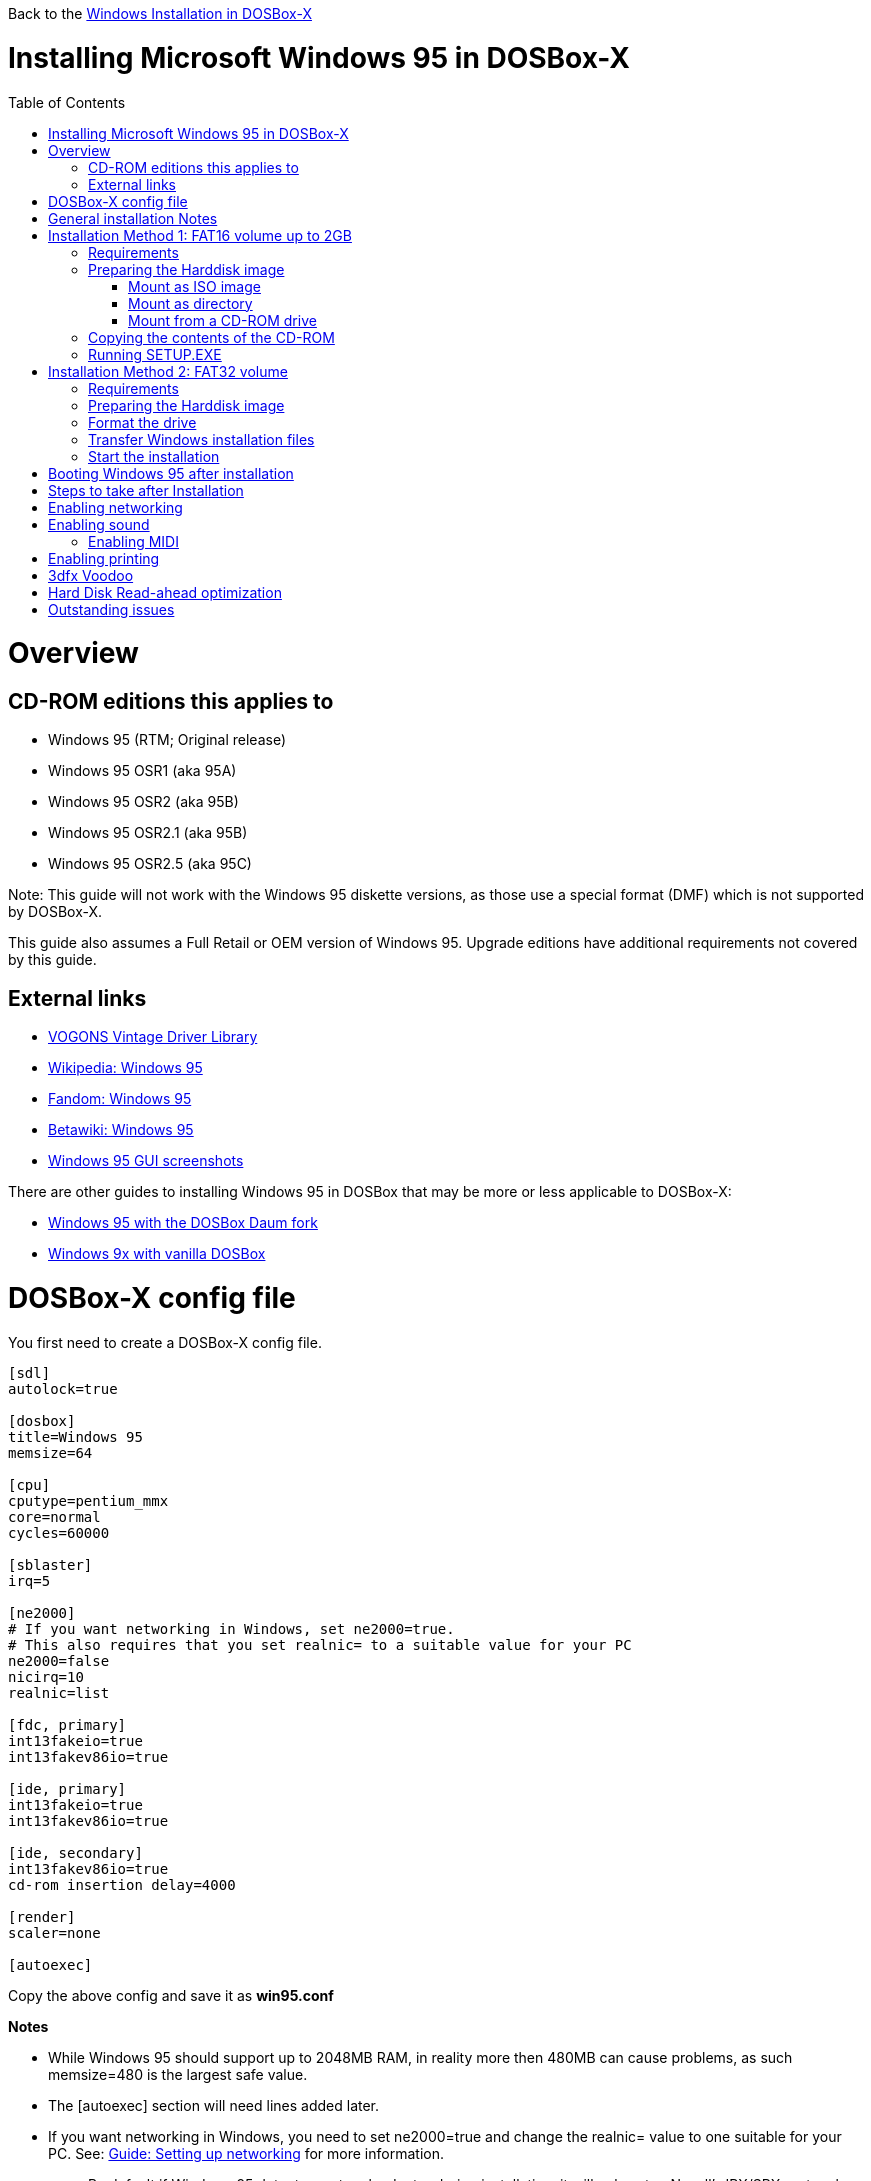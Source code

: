 :toc: macro

Back to the link:Guide%3AWindows-in-DOSBox‐X[Windows Installation in DOSBox-X]

# Installing Microsoft Windows 95 in DOSBox-X

toc::[]

# Overview
## CD-ROM editions this applies to

* Windows 95 (RTM; Original release)
* Windows 95 OSR1 (aka 95A)
* Windows 95 OSR2 (aka 95B)
* Windows 95 OSR2.1 (aka 95B)
* Windows 95 OSR2.5 (aka 95C)

Note: This guide will not work with the Windows 95 diskette versions, as those use a special format (DMF) which is not supported by DOSBox-X.

This guide also assumes a Full Retail or OEM version of Windows 95. Upgrade editions have additional requirements not covered by this guide.

## External links
* link:http://vogonsdrivers.com/[VOGONS Vintage Driver Library]
* link:https://en.wikipedia.org/wiki/Windows_95[Wikipedia: Windows 95]
* link:https://microsoft.fandom.com/wiki/Windows_95[Fandom: Windows 95]
* link:https://betawiki.net/wiki/Windows_95[Betawiki: Windows 95]
* link:http://toastytech.com/guis/win95.html[Windows 95 GUI screenshots]

There are other guides to installing Windows 95 in DOSBox that may be more or less applicable to DOSBox-X:

* link:http://dosbox95.darktraveler.com/guide%20select.html[Windows 95 with the DOSBox Daum fork]
* link:https://www.vogons.org/viewtopic.php?f=39&t=17324[Windows 9x with vanilla DOSBox]

# DOSBox-X config file
You first need to create a DOSBox-X config file.
....
[sdl]
autolock=true

[dosbox]
title=Windows 95
memsize=64

[cpu]
cputype=pentium_mmx
core=normal
cycles=60000

[sblaster]
irq=5

[ne2000]
# If you want networking in Windows, set ne2000=true.
# This also requires that you set realnic= to a suitable value for your PC
ne2000=false
nicirq=10
realnic=list

[fdc, primary]
int13fakeio=true
int13fakev86io=true

[ide, primary]
int13fakeio=true
int13fakev86io=true

[ide, secondary]
int13fakev86io=true
cd-rom insertion delay=4000

[render]
scaler=none

[autoexec]
....

Copy the above config and save it as *win95.conf*

*Notes*

* While Windows 95 should support up to 2048MB RAM, in reality more then 480MB can cause problems, as such memsize=480 is the largest safe value.
* The [autoexec] section will need lines added later.
* If you want networking in Windows, you need to set ne2000=true and change the realnic= value to one suitable for your PC. See:
 link:Guide%3A-Setting-up-networking-in-DOSBox-X[Guide: Setting up networking] for more information.
** By default if Windows 95 detects a network adapter during installation, it will only setup Novell's IPX/SPX protocol with Windows Login, which is pretty useless nowadays. You will probably want to change this afterwards in the Network settings to TCP/IP, by adding the TCP/IP protocol.

# General installation Notes

* Some parts of the installation can take a considerable amount of time. You can speed this up somewhat by using the DOSBox-X Turbo mode. From the drop-down menu select "CPU" followed by "Turbo (Fast Forward)". But if you decide to use this, be sure to disable Turbo mode whenever you need to enter data or make choices, as it can cause spurious keypresses to be registered causing undesirable effects. It can also cause problems with double click with the mouse not working and audio will also not sound properly, so be sure to disable it when using Windows in DOSBox-X.
* When creating your HDD image with ```IMGMAKE```, instead of specifying a custom size, you can choose a pre-defined template. The pre-defined HDD templates can be seen by running ```IMGMAKE``` without arguments.
* If you get a prompt stating that C:\WINDOWS already exists, ignore it, and continue the installation.
* During the installation it may ask you if you have a CD-ROM, Network card or sound card that you want it to scan for. You may want to select to scan for a soundcard, as otherwise it may not detect your soundcard (sometimes it does, sometimes it doesn't). Likewise, if you have NE2000 enabled in your DOSBox-X config file, you may also want to check the Network adapter box. Your DOSBox-X CD-ROM will be detected regardless if you check it's box or not.
* In case you installed Windows 95 OSR2.5 you may have noticed that you did not get IE4 and the Active Desktop features. This is because this is an optional install. On the CD, simply run \WIN95\IE4SETUP.EXE to install it. While there is no real advantage to either feature, installing it does bring some new and updated libraries such as MSVCRT.DLL and COMCTL32.DLL that some programs need.

# Installation Method 1: FAT16 volume up to 2GB
This installation method only allows for a primary FAT16 volume, which cannot be greater then 2GB.
If you want a larger C: drive using FAT32, follow Method 2 below.

## Requirements

* DOSBox-X 0.83.2 or later, it will NOT work with earlier versions or other DOSBox forks.
* Windows 95 CD-ROM image (named "Win95.iso" in the example below).

Getting the image file is outside the scope of this guide.

## Preparing the Harddisk image
First you need to start DOSBox-X from the command-line, using the newly created win95.conf. This assumes that dosbox-x is in your path and win95.conf is in your current directory.
....
dosbox-x -conf win95.conf
....
Then in DOSBox-X you need to create a new harddisk image file, and mount it as the C: drive. We use a 2048MB (2GB) HDD for this purpose, as that is the maximum size for FAT16.
....
IMGMAKE hdd.img -t hd_2gig
IMGMOUNT C hdd.img
....

You will also need to mount the Windows 95 CD-ROM. There are a few ways of doing so.

### Mount as ISO image
If you have a copy of the Windows 95 CD-ROM as an ISO (or a cue/bin pair), you can mount it as follows:
....
IMGMOUNT D Win95.iso
....

### Mount as directory
If instead you have the contents of the Windows 95 CD-ROM copied to your harddisk, in a directory 'win95', you can mount it as follows:
....
MOUNT D win95 -t cdrom
....

### Mount from a CD-ROM drive
If your running Windows, you can put the Windows 95 CD-ROM in your CD or DVD drive and directly access it from DOSBox-X. In this example, we assume the optical drive is D: on your windows installation, and your also mounting it as D: in DOSBox-X.

....
MOUNT D D:\ -t cdrom
....

## Copying the contents of the CD-ROM
While not strictly necessary, as it is possible to run SETUP.EXE directly from the CD-ROM (as long as you have the CD-ROM automatically mounted in your [autoexec] section of the config file), it is recommended to copy the installation files (contents of the WIN95 directory on the CD-ROM) to your HDD image, as it will prevent Windows 95 from asking for the CD-ROM when it needs additional files later.

....
XCOPY D:\WIN95 C:\WIN95 /I /E
....

The files in the above example are copied to the C:\WIN95 directory.
You may want to use "C:\WINDOWS\OPTIONS\CABS" instead, as that is the directory that OEM installs normally use. But if you do, be aware that the installer will attempt to install into C:\WINDOWS.000 as C:\WINDOWS already exists. You will want to change this back to "C:\WINDOWS".

## Running SETUP.EXE
We can now run SETUP.EXE.

....
C:
CD \WIN95
SETUP
....

Now run through the install process, until it reboots and your back at the DOSBox-X ```Z:\``` prompt. At this point close DOSBox-X, and edit your win95.conf config file. At the end of the file, in the [autoexec] section, add the following two lines:

....
IMGMOUNT C hdd.img
BOOT C:
....

Save the config file, and at the command-prompt you can type the following to continue the installation process. This is also the command you use, after the installation is finished, to start Windows 95 in DOSBox-X.

....
dosbox-x -conf win95.conf
....

# Installation Method 2: FAT32 volume

This installation method allows FAT32 volumes, which can be greater then 2GB.

## Requirements

* DOSBox-X 0.83.2 or later, it will NOT work with earlier versions or other DOSBox forks.
* Windows 95 OSR2 (Win95B) or later CD-ROM image (named "Win95.iso" in the example below).
* Windows 95 OSR2 (Win95B) or later bootdisk image (named "bootdisk.img" in the example below)

Getting these image files is outside the scope of this guide.

## Preparing the Harddisk image
First you need to start DOSBox-X from the command-line, using the newly created win95.conf. This assumes that dosbox-x is in your path and win95.conf is in your current directory.
....
dosbox-x -conf win95.conf
....
Then in DOSBox-X you need to create a new harddisk image file, and mount it as drive 2 (IDE primary master). You cannot simply mount it a "C" until the drive is partitioned and formatted.

Technically the FAT32 filesystem is capable of supporting partitions up to 2TB, but the generic IDE driver in Windows 98 cannot handle volumes greater then 128GB.
Larger partition sizes may be possible with 3rd party drivers, but are not covered here.
In later Windows version, starting with Windows 2000, Microsoft won't let you format a volume bigger than 32GB with FAT32 using its built-in formatting tool, this was presumably to push migrations to NTFS and exFAT.

....
IMGMAKE hdd.img -t hd_4gig -nofs
IMGMOUNT 2 hdd.img -size 512,63,130,1023 -fs none
IMGMOUNT A bootdisk.img
VER SET 7.1
A:FDISK /FPRMT
....
If the HDD image you created is larger then 512MB, FDISK will prompt you if you want to enable large disk support.
Confirm that you want to enable large disk support by pressing Y.

Now your in the FDISK main menu, select the following options:

* option 1 - Create DOS partition or Logical DOS Drive
* option 1 - Create Primary DOS Partition

Confirm that you want to use the maximum available size for the primary DOS partition by pressing Y.
After this press ESC twice and your back at the MS-DOS prompt.

Do not reset the guest operating system, as FDISK implies.

##  Format the drive

Next you need to mount the Windows 95 CD-ROM image. This can be in ISO or CUE/BIN format.

....
IMGMOUNT D Win95.iso -t cdrom
....

And boot from the Windows bootdisk.
....
BOOT A:
....

When booting from the Windows 95 bootdisk, it should ask if you want to start Windows 95 Setup, or start the computer with or without CD-ROM support. Select to start the computer with CD-ROM support.

Now run the following commands:
....
D:\WIN95\FORMAT C: /S /V:WIN95
....

Once the format is completed, you need to reset the guest operating system (Select "Main" followed by "Reset guest system" from the menu bar), such that your back at the DOSBox-X ```Z:\``` prompt.

## Transfer Windows installation files
Once again, you need to mount the harddisk image, but because it is now partitioned and formatted you don't need to specify the geometry any longer.

....
IMGMOUNT C hdd.img
IMGMOUNT D Win95.iso -t cdrom
....

You will now copy the contents of the CD-ROM to the HDD image.

....
XCOPY D:\WIN95 C:\WIN95 /I /E
....

The files in the above example are copied to the C:\WIN95 directory.
You may want to use "C:\WINDOWS\OPTIONS\CABS" instead, as that is the directory that OEM installs normally use.
But if you do, be aware that the installer will attempt to install into C:\WINDOWS.000 as C:\WINDOWS already exists.
You will want to change this back to "C:\WINDOWS".

## Start the installation
Your now finally ready to start the installation process.
....
VER SET 7.1
C:
CD WIN95
SETUP
....

At the end of the first phase of the installation process, the setup program will reboot DOSBox-X and your again at the `Z:\`` prompt.

Now close DOSBox-X, and edit the win95.conf config file and add the following two lines to the [autoexec] section at the end:
....
IMGMOUNT C hdd.img
BOOT C:
....

Start DOSBox-X from the command-line with the following command:

....
dosbox-x -conf win95.conf
....

DOSBox-X will start, and the Windows 95 installation will continue.

# Booting Windows 95 after installation
After the installation is finished, you can start Windows 95 from the command-prompt with the following command:

....
dosbox-x -conf win95.conf
....

# Steps to take after Installation
Once Windows 95 is installed, here is some additional software you may want to install or update:

* Install Microsoft .NET framework version 1.0 and 1.1 (includes Visual C++ 2003 runtime)
* Install Unofficial Windows 95 OSR2 Service Pack 1.05
* Install/Update to Internet Explorer 5.5SP2 (rarely needed)
* Install WinG 1.0 (needed by just a few games, and those games typically include it)
* Install/Update to DirectX 8.0a (this will also update your video and audio drivers)
* Install/Update to Windows Media Player 6.4
* Install/Update to Adobe Flash Player 7.0.73
* Install Apple Quicktime 5.0.5
* Install the link:https://www.philscomputerlab.com/drivers-for-voodoo.html[3dfx Voodoo 3.01.00 reference drivers]

link:https://msfn.org/board/topic/176623-last-versions-of-software-for-windows-95/[Forum thread about: Last versions of software for Windows 95]

# Enabling networking
If you enabled NE2000 support in the DOSBox-X config file, you will probably want to enable TCP/IP.
Go to "Start", "Settings" and "Control Panel" and double-click on "Network".
On the Configuration tab, you should see a "NE2000 Compatible" network adapter listed.

If this is not the case, close the Network settings, and in "Control Panel", double-click "Add New Hardware", and let the wizard detect hardware.
It should find the NE2000 adapter and install the drivers.
Once it is finished, open the "Network" settings again.

In the Network settings, you can optionally remove the "IPX/SPX-compatible Protocol" that was automatically installed, as your unlikely to need it nowadays.
Now click the Add button, and select "Protocol" and click "Add...".
In the "Select Network Protocol" window, select "Microsoft" as the Manufacturer and "TCP/IP" as the protocol, and click OK.

By default it will try to get it's network configuration over DHCP, if you need to manually specify the settings, highlight "TCP/IP", and click the "Properties" button.

Once your finished, Click OK to close the Network settings window, and the TCP/IP driver will be installed, and Windows will prompt you to restart your computer.
Confirm, and Windows 95 will reboot.
After the reboot you should have working TCP/IP networking.

If networking does not work, see link:Guide%3ASetting-up-networking-in-DOSBox%E2%80%90X[Guide: Setting up networking in DOSBox-X]

# Enabling sound
The Windows 95 installer does not always detect the presence of a sound card (or it may detect it incorrectly), as the emulated soundcard in DOSBox-X does not support PnP. Setting the SoundBlaster 16 IRQ to 5 as this config does, seems to improve the chance of it getting detected.

If you do not have sound support, first go to Device Manager and look under "Sound, video and game controllers" if it detected a "Creative Sound Blaster 16 or AWE-32".
If you see something unexpected, such as a "Adlib Gold", remove it.

If the SB16 is missing from Device Manager, go to "Start", "Settings" and "Control Panel" and double-click on "Add New Hardware".
Now simply follow the guide and let it install support for any devices that it detects.

A driver link:http://vogonsdrivers.com/getfile.php?fileid=50&menustate=0[update to 4.38.14] is available on the VOGONS Vintage Driver Library (ignore that the download claims it is for Windows 98, the update is for both Windows 95 and 98).

## Enabling MIDI
If you have a working DOSBox-X MIDI setup, either emulated or real, you can use that in Windows 98.
Open the "Control Panel", and then double-click on "Multimedia Properties".

Now on the "MIDI" tab, change the "Single instrument" option to "MPU-401 Compatible", and click OK to close the window.

For more information about setting up MIDI support, see link:Guide%3ASetting-up-MIDI-in-DOSBox%E2%80%90X[Guide: Setting up MIDI in DOSBox-X]

# Enabling printing
To enable printing support in Windows 95, see link:Guide%3ASetting-up-printing-in-DOSBox%E2%80%90X[Guide: Setting up printing in DOSBox-X]

# 3dfx Voodoo
The emulated 3dfx Voodoo PCI device is enabled by default in DOSBox-X, but Windows 95 lacks drivers for it by default.
As such it will show in Device Manager with an error.

A driver package is available link:https://www.philscomputerlab.com/drivers-for-voodoo.html[here (v3.01.00).]

If for some reason you do not want 3dfx Voodoo emulation, it can be disabled by adding the following lines to your DOSBox-X config:
....
[pci]
voodoo=false
....

# Hard Disk Read-ahead optimization
In "System Properties", select the "Performance" tab, and click the "File System..." button.
A separate "File System Properties" window will open.
On the "Hard Disk" tab you can specify the Read-ahead optimization.

Based on benchmark results (WinBench 96), it seems that setting this to "None" gives the best performance in combination with DOSBox-X, although the difference is marginal.
This is no doubt because the host system is better at caching then the Windows 98 cache function.

# Outstanding issues
* Resolve "Drive A is using MS-DOS compatibility mode file system"
